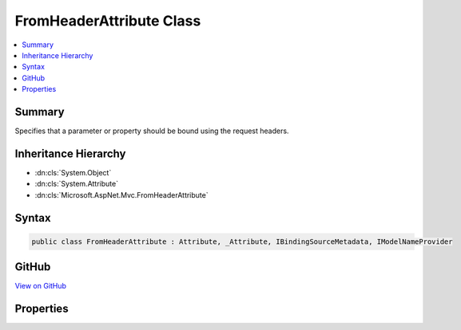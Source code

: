 

FromHeaderAttribute Class
=========================



.. contents:: 
   :local:



Summary
-------

Specifies that a parameter or property should be bound using the request headers.





Inheritance Hierarchy
---------------------


* :dn:cls:`System.Object`
* :dn:cls:`System.Attribute`
* :dn:cls:`Microsoft.AspNet.Mvc.FromHeaderAttribute`








Syntax
------

.. code-block:: csharp

   public class FromHeaderAttribute : Attribute, _Attribute, IBindingSourceMetadata, IModelNameProvider





GitHub
------

`View on GitHub <https://github.com/aspnet/apidocs/blob/master/aspnet/mvc/src/Microsoft.AspNet.Mvc.Core/FromHeaderAttribute.cs>`_





.. dn:class:: Microsoft.AspNet.Mvc.FromHeaderAttribute

Properties
----------

.. dn:class:: Microsoft.AspNet.Mvc.FromHeaderAttribute
    :noindex:
    :hidden:

    
    .. dn:property:: Microsoft.AspNet.Mvc.FromHeaderAttribute.BindingSource
    
        
        :rtype: Microsoft.AspNet.Mvc.ModelBinding.BindingSource
    
        
        .. code-block:: csharp
    
           public BindingSource BindingSource { get; }
    
    .. dn:property:: Microsoft.AspNet.Mvc.FromHeaderAttribute.Name
    
        
        :rtype: System.String
    
        
        .. code-block:: csharp
    
           public string Name { get; set; }
    

